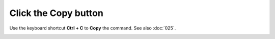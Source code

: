 =====================
Click the Copy button
=====================

Use the keyboard shortcut **Ctrl + C** to **Copy** the command. See also :doc:`025`.

.. image :: ../images/033.png
